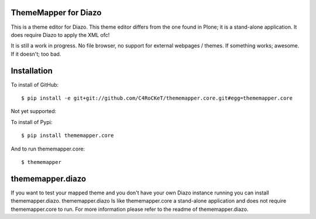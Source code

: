 ThemeMapper for Diazo
=====

This is a theme editor for Diazo. This theme editor differs from the one found in Plone; it is a stand-alone application. It does require Diazo to apply the XML ofc!

It is still a work in progress. No file browser, no support for external webpages / themes. If something works; awesome. If it doesn't; too bad.

Installation
=====

To install of GitHub:: 

    $ pip install -e git+git://github.com/C4RoCKeT/thememapper.core.git#egg=thememapper.core
    
Not yet supported:
    
To install of Pypi:: 

    $ pip install thememapper.core

And to run thememapper.core:: 

    $ thememapper
    
thememapper.diazo
=====

If you want to test your mapped theme and you don't have your own Diazo instance running you can install thememapper.diazo.
thememapper.diazo Is like thememapper.core a stand-alone application and does not require thememapper.core to run. For more information please refer to the
readme of thememapper.diazo.